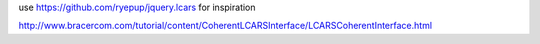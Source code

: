 

use https://github.com/ryepup/jquery.lcars for inspiration

http://www.bracercom.com/tutorial/content/CoherentLCARSInterface/LCARSCoherentInterface.html
